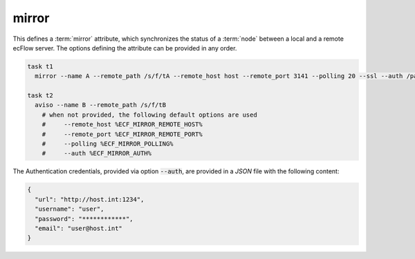 .. _text_based_def_mirror:

mirror
//////

This defines a :term:`mirror` attribute, which synchronizes the status of a
:term:`node` between a local and a remote ecFlow server. The options defining
the attribute can be provided in any order.

.. code-block:: shell

    task t1
      mirror --name A --remote_path /s/f/tA --remote_host host --remote_port 3141 --polling 20 --ssl --auth /path/to/auth.json

    task t2
      aviso --name B --remote_path /s/f/tB
        # when not provided, the following default options are used
        #     --remote_host %ECF_MIRROR_REMOTE_HOST%
        #     --remote_port %ECF_MIRROR_REMOTE_PORT%
        #     --polling %ECF_MIRROR_POLLING%
        #     --auth %ECF_MIRROR_AUTH%

The Authentication credentials, provided via option :code:`--auth`, are
provided in a `JSON` file with the following content:

.. code-block:: json

    {
      "url": "http://host.int:1234",
      "username": "user",
      "password": "************",
      "email": "user@host.int"
    }
